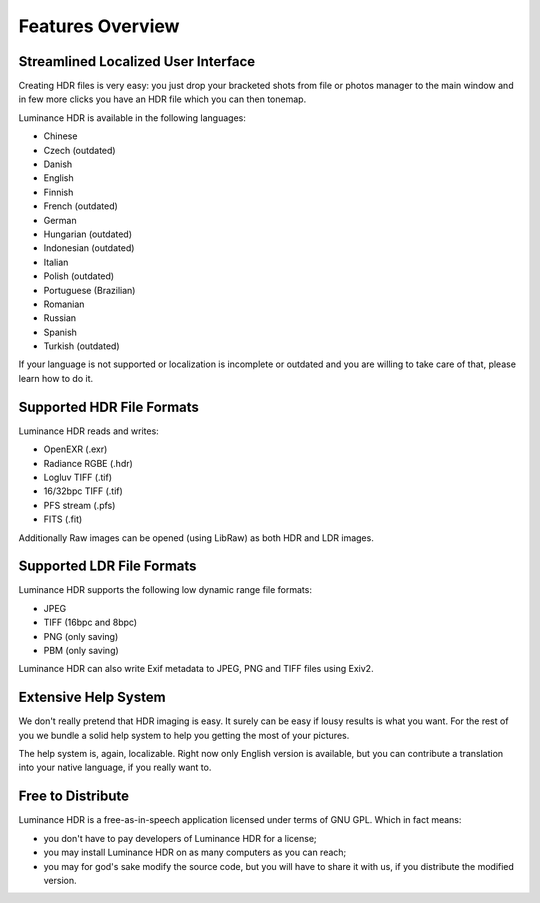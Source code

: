 
*****************
Features Overview
*****************

Streamlined Localized User Interface
====================================

Creating HDR files is very easy: you just drop your bracketed shots from file or photos manager
to the main window and in few more clicks you have an HDR file which you can then tonemap.

Luminance HDR is available in the following languages:

- Chinese
- Czech (outdated)
- Danish
- English
- Finnish
- French (outdated)
- German
- Hungarian (outdated)
- Indonesian (outdated)
- Italian
- Polish (outdated)
- Portuguese (Brazilian)
- Romanian
- Russian
- Spanish
- Turkish (outdated)

If your language is not supported or localization is incomplete or outdated and you are willing to take care of that, please learn how to do it.


Supported HDR File Formats
==========================

Luminance HDR reads and writes:

- OpenEXR (.exr)
- Radiance RGBE (.hdr)
- Logluv TIFF (.tif)
- 16/32bpc TIFF (.tif)
- PFS stream (.pfs)
- FITS (.fit)

Additionally Raw images can be opened (using LibRaw) as both HDR and LDR images.


Supported LDR File Formats
==========================

Luminance HDR supports the following low dynamic range file formats:

- JPEG
- TIFF (16bpc and 8bpc)
- PNG (only saving)
- PBM (only saving)

Luminance HDR can also write Exif metadata to JPEG, PNG and TIFF files using Exiv2.


Extensive Help System
=====================

We don't really pretend that HDR imaging is easy. It surely can be easy if lousy results is what you want.
For the rest of you we bundle a solid help system to help you getting the most of your pictures.

The help system is, again, localizable. Right now only English version is available,
but you can contribute a translation into your native language, if you really want to.

Free to Distribute
==================

Luminance HDR is a free-as-in-speech application licensed under terms of GNU GPL. Which in fact means:

- you don't have to pay developers of Luminance HDR for a license;
- you may install Luminance HDR on as many computers as you can reach;
- you may for god's sake modify the source code, but you will have to share it with us, if you distribute the modified version.
